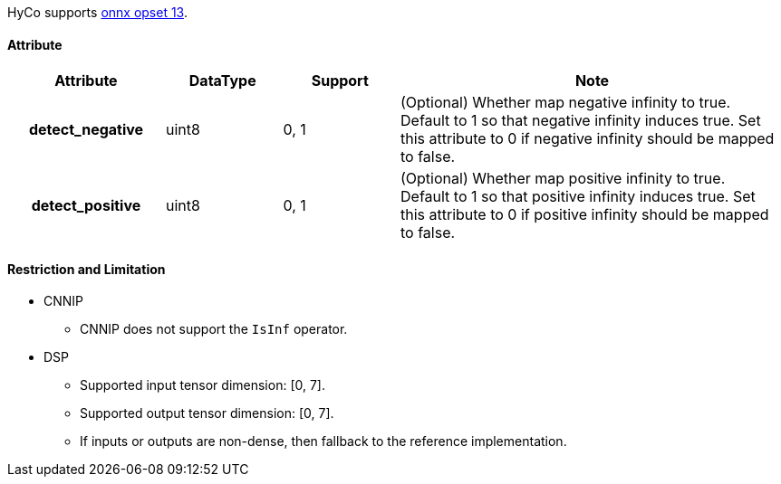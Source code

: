 HyCo supports https://github.com/onnx/onnx/blob/main/docs/Operators.md#IsInf[onnx opset 13].

==== Attribute

[width="100%", cols="^.^20%h,^.^15%,^.^15%,.^50%", options="header"]
|===
|*Attribute* |*DataType* |*Support* |*Note*

|detect_negative |uint8 |0, 1 |(Optional) Whether map negative infinity to true. +
Default to 1 so that negative infinity induces true. Set this attribute to 0 if negative infinity should be mapped to false.
|detect_positive |uint8 |0, 1 |(Optional) Whether map positive infinity to true. +
Default to 1 so that positive infinity induces true. Set this attribute to 0 if positive infinity should be mapped to false.
|===

==== Restriction and Limitation

* CNNIP
** CNNIP does not support the `IsInf` operator.

* DSP
** Supported input tensor dimension: [0, 7].
** Supported output tensor dimension: [0, 7].
** If inputs or outputs are non-dense, then fallback to the reference implementation.
